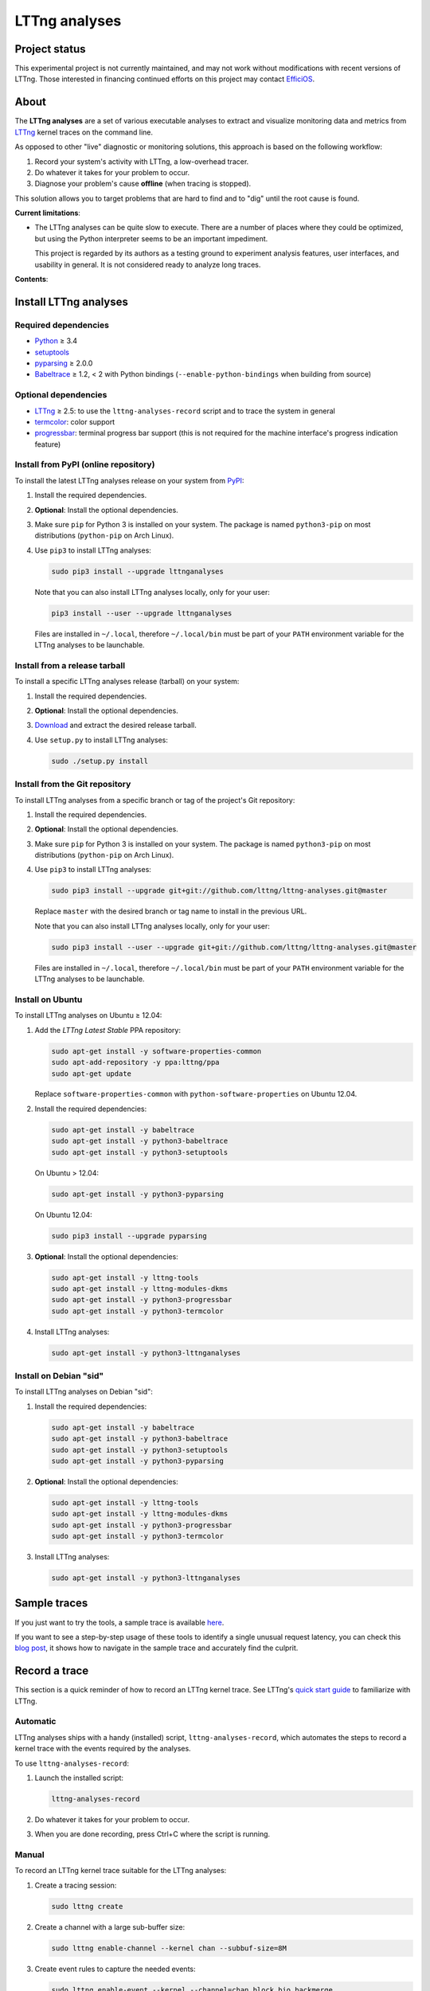 LTTng analyses
**************

Project status
==============

This experimental project is not currently maintained, and may not work
without modifications with recent versions of LTTng. Those interested in
financing continued efforts on this project may contact
`EfficiOS <mailto:sales@efficios.com>`_.

About
=====
   
.. image:: https://img.shields.io/pypi/v/lttnganalyses.svg?label=Latest%20version
   :target: https://pypi.python.org/pypi/lttnganalyses
   :alt: Latest version released on PyPi

.. image:: https://travis-ci.org/lttng/lttng-analyses.svg?branch=master&label=Travis%20CI%20build
   :target: https://travis-ci.org/lttng/lttng-analyses
   :alt: Status of Travis CI

.. image:: https://img.shields.io/jenkins/s/https/ci.lttng.org/lttng-analyses_master_build.svg?label=LTTng%20CI%20build
   :target: https://ci.lttng.org/job/lttng-analyses_master_build
   :alt: Status of LTTng CI

The **LTTng analyses** are a set of various executable analyses to
extract and visualize monitoring data and metrics from
`LTTng <http://lttng.org/>`_ kernel traces on the command line.

As opposed to other "live" diagnostic or monitoring solutions, this
approach is based on the following workflow:

#. Record your system's activity with LTTng, a low-overhead tracer.
#. Do whatever it takes for your problem to occur.
#. Diagnose your problem's cause **offline** (when tracing is stopped).

This solution allows you to target problems that are hard to find and
to "dig" until the root cause is found.

**Current limitations**:

- The LTTng analyses can be quite slow to execute. There are a number of
  places where they could be optimized, but using the Python interpreter
  seems to be an important impediment.

  This project is regarded by its authors as a testing ground to
  experiment analysis features, user interfaces, and usability in
  general. It is not considered ready to analyze long traces.

**Contents**:

.. contents::
   :local:
   :depth: 3
   :backlinks: none


Install LTTng analyses
======================

Required dependencies
---------------------

- `Python <https://www.python.org/>`_ ≥ 3.4
- `setuptools <https://pypi.python.org/pypi/setuptools>`_
- `pyparsing <http://pyparsing.wikispaces.com/>`_ ≥ 2.0.0
- `Babeltrace <http://diamon.org/babeltrace/>`_ ≥ 1.2, < 2 with Python
  bindings (``--enable-python-bindings`` when building from source)


Optional dependencies
---------------------

- `LTTng <http://lttng.org/>`_ ≥ 2.5: to use the
  ``lttng-analyses-record`` script and to trace the system in
  general
- `termcolor <https://pypi.python.org/pypi/termcolor/>`_: color
  support
- `progressbar <https://pypi.python.org/pypi/progressbar/>`_:
  terminal progress bar support (this is not required for the
  machine interface's progress indication feature)


Install from PyPI (online repository)
-------------------------------------

To install the latest LTTng analyses release on your system from
`PyPI <https://pypi.python.org/pypi/lttnganalyses>`_:

#. Install the required dependencies.
#. **Optional**: Install the optional dependencies.
#. Make sure ``pip`` for Python 3 is installed on your system. The
   package is named ``python3-pip`` on most distributions
   (``python-pip`` on Arch Linux).
#. Use ``pip3`` to install LTTng analyses:

   .. code-block:: bash

      sudo pip3 install --upgrade lttnganalyses

   Note that you can also install LTTng analyses locally, only for
   your user:

   .. code-block:: bash

      pip3 install --user --upgrade lttnganalyses

   Files are installed in ``~/.local``, therefore ``~/.local/bin`` must
   be part of your ``PATH`` environment variable for the LTTng analyses
   to be launchable.


Install from a release tarball
------------------------------

To install a specific LTTng analyses release (tarball) on your system:

#. Install the required dependencies.
#. **Optional**: Install the optional dependencies.
#. `Download <https://github.com/lttng/lttng-analyses/releases>`_ and
   extract the desired release tarball.
#. Use ``setup.py`` to install LTTng analyses:

   .. code-block:: bash

      sudo ./setup.py install


Install from the Git repository
-------------------------------

To install LTTng analyses from a specific branch or tag of the
project's Git repository:

#. Install the required dependencies.
#. **Optional**: Install the optional dependencies.
#. Make sure ``pip`` for Python 3 is installed on your system. The
   package is named ``python3-pip`` on most distributions
   (``python-pip`` on Arch Linux).
#. Use ``pip3`` to install LTTng analyses:

   .. code-block:: bash

      sudo pip3 install --upgrade git+git://github.com/lttng/lttng-analyses.git@master

   Replace ``master`` with the desired branch or tag name to install
   in the previous URL.

   Note that you can also install LTTng analyses locally, only for
   your user:

   .. code-block:: bash

      sudo pip3 install --user --upgrade git+git://github.com/lttng/lttng-analyses.git@master

   Files are installed in ``~/.local``, therefore ``~/.local/bin`` must
   be part of your ``PATH`` environment variable for the LTTng analyses
   to be launchable.


Install on Ubuntu
-----------------

To install LTTng analyses on Ubuntu ≥ 12.04:

#. Add the *LTTng Latest Stable* PPA repository:

   .. code-block:: bash

      sudo apt-get install -y software-properties-common
      sudo apt-add-repository -y ppa:lttng/ppa
      sudo apt-get update

   Replace ``software-properties-common`` with
   ``python-software-properties`` on Ubuntu 12.04.
#. Install the required dependencies:

   .. code-block:: bash

      sudo apt-get install -y babeltrace
      sudo apt-get install -y python3-babeltrace
      sudo apt-get install -y python3-setuptools

   On Ubuntu > 12.04:

   .. code-block:: bash

      sudo apt-get install -y python3-pyparsing

   On Ubuntu 12.04:

   .. code-block:: bash

      sudo pip3 install --upgrade pyparsing
#. **Optional**: Install the optional dependencies:

   .. code-block:: bash

      sudo apt-get install -y lttng-tools
      sudo apt-get install -y lttng-modules-dkms
      sudo apt-get install -y python3-progressbar
      sudo apt-get install -y python3-termcolor
#. Install LTTng analyses:

   .. code-block:: bash

      sudo apt-get install -y python3-lttnganalyses


Install on Debian "sid"
-----------------------

To install LTTng analyses on Debian "sid":

#. Install the required dependencies:

   .. code-block:: bash

      sudo apt-get install -y babeltrace
      sudo apt-get install -y python3-babeltrace
      sudo apt-get install -y python3-setuptools
      sudo apt-get install -y python3-pyparsing
#. **Optional**: Install the optional dependencies:

   .. code-block:: bash

      sudo apt-get install -y lttng-tools
      sudo apt-get install -y lttng-modules-dkms
      sudo apt-get install -y python3-progressbar
      sudo apt-get install -y python3-termcolor
#. Install LTTng analyses:

   .. code-block:: bash

      sudo apt-get install -y python3-lttnganalyses


Sample traces
=============

If you just want to try the tools, a sample trace is available
`here <http://www.lttng.org/files/analysis-20150115-120942.tar.gz>`_.

If you want to see a step-by-step usage of these tools to identify a single
unusual request latency, you can check this
`blog post <https://lttng.org/blog/2015/02/04/web-request-latency-root-cause/>`_,
it shows how to navigate in the sample trace and accurately find the culprit.


Record a trace
==============

This section is a quick reminder of how to record an LTTng kernel
trace. See LTTng's `quick start guide
<http://lttng.org/docs/v2.7/#doc-getting-started>`_ to familiarize
with LTTng.


Automatic
---------

LTTng analyses ships with a handy (installed) script,
``lttng-analyses-record``, which automates
the steps to record a kernel trace with the events required by the
analyses.

To use ``lttng-analyses-record``:

#. Launch the installed script:

   .. code-block:: bash

      lttng-analyses-record
#. Do whatever it takes for your problem to occur.
#. When you are done recording, press Ctrl+C where the script is
   running.


Manual
------

To record an LTTng kernel trace suitable for the LTTng analyses:

#. Create a tracing session:

   .. code-block:: bash

      sudo lttng create
#. Create a channel with a large sub-buffer size:

   .. code-block:: bash

      sudo lttng enable-channel --kernel chan --subbuf-size=8M
#. Create event rules to capture the needed events:

   .. code-block:: bash

      sudo lttng enable-event --kernel --channel=chan block_bio_backmerge
      sudo lttng enable-event --kernel --channel=chan block_bio_remap
      sudo lttng enable-event --kernel --channel=chan block_rq_complete
      sudo lttng enable-event --kernel --channel=chan block_rq_issue
      sudo lttng enable-event --kernel --channel=chan irq_handler_entry
      sudo lttng enable-event --kernel --channel=chan irq_handler_exit
      sudo lttng enable-event --kernel --channel=chan irq_softirq_entry
      sudo lttng enable-event --kernel --channel=chan irq_softirq_exit
      sudo lttng enable-event --kernel --channel=chan irq_softirq_raise
      sudo lttng enable-event --kernel --channel=chan kmem_mm_page_alloc
      sudo lttng enable-event --kernel --channel=chan kmem_mm_page_free
      sudo lttng enable-event --kernel --channel=chan lttng_statedump_block_device
      sudo lttng enable-event --kernel --channel=chan lttng_statedump_file_descriptor
      sudo lttng enable-event --kernel --channel=chan lttng_statedump_process_state
      sudo lttng enable-event --kernel --channel=chan mm_page_alloc
      sudo lttng enable-event --kernel --channel=chan mm_page_free
      sudo lttng enable-event --kernel --channel=chan net_dev_xmit
      sudo lttng enable-event --kernel --channel=chan netif_receive_skb
      sudo lttng enable-event --kernel --channel=chan sched_pi_setprio
      sudo lttng enable-event --kernel --channel=chan sched_process_exec
      sudo lttng enable-event --kernel --channel=chan sched_process_fork
      sudo lttng enable-event --kernel --channel=chan sched_switch
      sudo lttng enable-event --kernel --channel=chan sched_wakeup
      sudo lttng enable-event --kernel --channel=chan sched_waking
      sudo lttng enable-event --kernel --channel=chan softirq_entry
      sudo lttng enable-event --kernel --channel=chan softirq_exit
      sudo lttng enable-event --kernel --channel=chan softirq_raise
      sudo lttng enable-event --kernel --channel=chan --syscall --all
      sudo lttng add-context --kernel --type=pid
#. Start recording:

   .. code-block:: bash

      sudo lttng start
#. Do whatever it takes for your problem to occur.
#. Stop recording and destroy the tracing session to free its
   resources:

   .. code-block:: bash

      sudo lttng stop
      sudo lttng destroy


See the `LTTng Documentation <http://lttng.org/docs/>`_ for other
use cases, like sending the trace data over the network instead of
recording trace files on the target's file system.


Run an LTTng analysis
=====================

The **LTTng analyses** are a set of various command-line
analyses. Each analysis accepts the path to a recorded trace
(see `Record a trace`_) as its argument, as well as various command-line
options to control the analysis and its output.

Many command-line options are common to all the analyses, so that you
can filter by timerange, process name, process ID, minimum and maximum
values, and the rest. Also note that the reported timestamps can
optionally be expressed in the GMT time zone.

Each analysis is installed as an executable starting with the
``lttng-`` prefix.

.. list-table:: Available LTTng analyses
   :header-rows: 1

   * - Command
     - Description
   * - ``lttng-cputop``
     - Per-TID, per-CPU, and total top CPU usage.
   * - ``lttng-iolatencyfreq``
     - I/O request latency distribution.
   * - ``lttng-iolatencystats``
     - Partition and system call latency statistics.
   * - ``lttng-iolatencytop``
     - Top system call latencies.
   * - ``lttng-iolog``
     - I/O operations log.
   * - ``lttng-iousagetop``
     - I/O usage top.
   * - ``lttng-irqfreq``
     - Interrupt handler duration frequency distribution.
   * - ``lttng-irqlog``
     - Interrupt log.
   * - ``lttng-irqstats``
     - Hardware and software interrupt statistics.
   * - ``lttng-memtop``
     - Per-TID top allocated/freed memory.
   * - ``lttng-schedfreq``
     - Scheduling latency frequency distribution.
   * - ``lttng-schedlog``
     - Scheduling top.
   * - ``lttng-schedstats``
     - Scheduling latency stats.
   * - ``lttng-schedtop``
     - Scheduling top.
   * - ``lttng-periodlog``
     - Period log.
   * - ``lttng-periodstats``
     - Period duration stats.
   * - ``lttng-periodtop``
     - Period duration top.
   * - ``lttng-periodfreq``
     - Period duration frequency distribution.
   * - ``lttng-syscallstats``
     - Per-TID and global system call statistics.

Use the ``--help`` option of any command to list the descriptions
of the possible command-line options.

.. NOTE::

   You can set the ``LTTNG_ANALYSES_DEBUG`` environment variable to
   ``1`` when you launch an analysis to enable a debug output. You can
   also use the general ``--debug`` option.


Filtering options
-----------------

Depending on the analysis, filter options are available. The complete
list of filter options is:

.. list-table:: Available filtering command-line options
   :header-rows: 1

   * - Command-line option
     - Description
   * - ``--begin``
     - Trace time at which to begin the analysis.

       Format: ``HH:MM:SS[.NNNNNNNNN]``.
   * - ``--cpu``
     - Comma-delimited list of CPU IDs for which to display the
       results.
   * - ``--end``
     - Trace time at which to end the analysis.

       Format: ``HH:MM:SS[.NNNNNNNNN]``.
   * - ``--irq``
     - List of hardware IRQ numbers for which to display the results.
   * - ``--limit``
     - Maximum number of output rows per table. This option is useful
       for "top" analyses, like ``lttng-cputop``.
   * - ``--min``
     - Minimum duration (µs) to keep in results.
   * - ``--minsize``
     - Minimum I/O operation size (B) to keep in results.
   * - ``--max``
     - Maximum duration (µs) to keep in results.
   * - ``--maxsize``
     - Maximum I/O operation size (B) to keep in results.
   * - ``--procname``
     - Comma-delimited list of process names for which to display
       the results.
   * - ``--softirq``
     - List of software IRQ numbers for which to display the results.
   * - ``--tid``
     - Comma-delimited list of thread IDs for which to display the
       results.


Period options
--------------

LTTng analyses feature a powerful "period engine". A *period* is an
interval which begins and ends under specific conditions. When the
analysis results are displayed, they are isolated for the periods
that were opened and closed during the process.

A period can have a parent. If it's the case, then its parent needs
to exist for the period to begin at all. This tree structure of
periods is useful to keep a form of custom user state during the
generic kernel analysis.

.. ATTENTION::

   The ``--period`` and ``--period-captures`` options's arguments
   include characters that are considered special by most shells,
   like ``$``, ``*``, and ``&``.

   Make sure to always **single-quote** those arguments when running
   the LTTng analyses on the command line.


Period definition
~~~~~~~~~~~~~~~~~

You can define one or more periods on the command line, when launching
an analysis, with the ``--period`` option. This option's argument
accepts the following form (content within square brackets is optional)::

    [ NAME [ (PARENT) ] ] : BEGINEXPR [ : ENDEXPR ]

``NAME``
  Optional name of the period definition. All periods opened from this
  definition have this name.

  The syntax of this name is the same as a C identifier.

``PARENT``
  Optional name of a *previously defined* period which acts as the
  parent period definition of this definition.

  ``NAME`` must be set for ``PARENT`` to be set.

``BEGINEXPR``
  Matching expression which a given event must match in order for an
  actual period to be instantiated by this definition.

``ENDEXPR``
  Matching expression which a given event must match in order for an
  instance of this definition to be closed.

  If this part is omitted, ``BEGINEXPR`` is used for the ending
  expression too.


Matching expression
...................

A matching expression is a C-like logical expression. It supports
nesting expressions with ``(`` and ``)``, as well as the ``&&`` (logical
*AND*), ``||`` (logical *OR*), and ``!`` (logical *NOT*) operators. The
precedence of those operators is the same as in the C language.

The atomic operands in those logical expressions are comparisons. For
the following comparison syntaxes, consider that:

- ``EVT`` indicates an event source. The available event sources are:

  ``$evt``
    Current event.

  ``$begin.$evt``
    In ``BEGINEXPR``: current event (same as ``$evt``).

    In ``ENDEXPR``: event which, for this period instance, was matched
    when ``BEGINEXPR`` was evaluated.

  ``$parent.$begin.$evt``
    Event which, for the parent period instance of this period instance,
    was matched when ``BEGINEXPR`` of the parent was evaluated.
- ``FIELD`` indicates an event field source. The available event field
  sources are:

  ``NAME`` (direct field name)
    Automatic scope: try to find the field named ``NAME`` in the dynamic
    scopes in this order:

    #. Event payload
    #. Event context
    #. Event header
    #. Stream event context
    #. Packet context
    #. Packet header

  ``$payload.NAME``
    Event payload field named ``NAME``.

  ``$ctx.NAME``
    Event context field named ``NAME``.

  ``$header.NAME``
    Event header field named ``NAME``.

  ``$stream_ctx.NAME``
    Stream event context field named ``NAME``.

  ``$pkt_ctx.NAME``
    Packet context field named ``NAME``.

  ``$pkt_header.NAME``
    Packet header field named ``NAME``.
- ``VALUE`` indicates one of:

  - A constant, decimal number. This can be an integer or a real
    number, positive or negative, and supports the ``e`` scientific
    notation.

    Examples: ``23``, ``-18.28``, ``7.2e9``.
  - A double-quoted literal string. ``"`` and ``\`` can be escaped
    with ``\``.

    Examples: ``"hello, world!"``, ``"here's another \"quoted\" string"``.
  - An event field, that is, ``EVT.FIELD``, considering the replacements
    described above.

- ``NUMVALUE`` indicates one of:

  - A constant, decimal number. This can be an integer or a real
    number, positive or negative, and supports the ``e`` scientific
    notation.

    Examples: ``23``, ``-18.28``, ``7.2e9``.
  - An event field, that is, ``EVT.FIELD``, considering the replacements
    described above.

.. list-table:: Available comparison syntaxes for matching expressions
   :header-rows: 1

   * - Comparison syntax
     - Description
   * - #. ``EVT.$name == "NAME"``
       #. ``EVT.$name != "NAME"``
       #. ``EVT.$name =* "PATTERN"``
     - Name matching:

       #. Name of event source ``EVT`` is equal to ``NAME``.
       #. Name of event source ``EVT`` is not equal to ``NAME``.
       #. Name of event source ``EVT`` satisfies the globbing pattern
          ``PATTERN``
          (see `fnmatch <https://docs.python.org/3/library/fnmatch.html>`_).
   * - #. ``EVT.FIELD == VALUE``
       #. ``EVT.FIELD != VALUE``
       #. ``EVT.FIELD < NUMVALUE``
       #. ``EVT.FIELD <= NUMVALUE``
       #. ``EVT.FIELD > NUMVALUE``
       #. ``EVT.FIELD >= NUMVALUE``
       #. ``EVT.FIELD =* "PATTERN"``
     - Value matching:

       #. The value of the field ``EVT.FIELD`` is equal
          to the value ``VALUE``.
       #. The value of the field ``EVT.FIELD`` is not
          equal to the value ``VALUE``.
       #. The value of the field ``EVT.FIELD`` is lesser
          than the value ``NUMVALUE``.
       #. The value of the field ``EVT.FIELD`` is lesser
          than or equal to the value ``NUMVALUE``.
       #. The value of the field ``EVT.FIELD`` is greater
          than the value ``NUMVALUE``.
       #. The value of the field ``EVT.FIELD`` is greater
          than or equal to the value ``NUMVALUE``.
       #. The value of the field ``EVT.FIELD`` satisfies
          the globbing pattern ``PATTERN``
          (see `fnmatch <https://docs.python.org/3/library/fnmatch.html>`_).

In any case, if ``EVT.FIELD`` does not target an existing field, the
comparison including it fails. Also, string fields cannot be compared to
number values (constant or fields).


Examples
........

- Create a period instance named ``switch`` when:

  - The current event name is ``sched_switch``.

  End this period instance when:

  - The current event name is ``sched_switch``.

  Period definition::

      switch : $evt.$name == "sched_switch"

- Create a period instance named ``switch`` when:

  - The current event name is ``sched_switch`` *AND*
  - The current event's ``next_tid`` field is *NOT* equal to 0.

  End this period instance when:

  - The current event name is ``sched_switch`` *AND*
  - The current event's ``prev_tid`` field is equal to
    the ``next_tid`` field of the matched event in the begin expression *AND*
  - The current event's ``cpu_id`` field is equal to
    the ``cpu_id`` field of the matched event in the begin expression.

  Period definition::

      switch
      : $evt.$name == "sched_switch" &&
        $evt.next_tid != 0
      : $evt.$name == "sched_switch" &&
        $evt.prev_tid == $begin.$evt.next_tid &&
        $evt.cpu_id == $begin.$evt.cpu_id

- Create a period instance named ``irq`` when:

  - A parent period instance named ``switch`` is currently opened.
  - The current event name satisfies the ``irq_*_entry`` globbing
    pattern *AND*
  - The current event's ``cpu_id`` field is equal to the ``cpu_id``
    field of the matched event in the begin expression of the parent
    period instance.

  End this period instance when:

  - The current event name is ``irq_handler_exit`` *AND*
  - The current event's ``cpu_id`` field is equal to
    the ``cpu_id`` field of the matched event in the begin expression.

  Period definition::

      irq(switch)
      : $evt.$name =* "irq_*_entry" &&
        $evt.cpu_id == $parent.$begin.$evt.cpu_id
      : $evt.$name == "irq_handler_exit" &&
        $evt.cpu_id == $begin.$evt.cpu_id

- Create a period instance named ``hello`` when:

  - The current event name satisfies the ``hello*`` globbing pattern,
    but excludes ``hello world``.

  End this period instance when:

  - The current event name is the same as the name of the matched event
    in the begin expression *AND*
  - The current event's ``theid`` header field is lesser than or equal
    to 231.

  Period definition::

      hello
      : $evt.$name =* "hello*" &&
        $evt.$name != "hello world"
      : $evt.$name == $begin.$evt.$name &&
        $evt.$header.theid <= 231


Period captures
~~~~~~~~~~~~~~~

When a period instance begins or ends, the analysis can capture the
current values of specific event fields and display them in its
results.

You can set period captures with the ``--period-captures`` command-line
option. This option's argument accepts the following form
(content within square brackets is optional)::

    NAME : BEGINCAPTURES [ : ENDCAPTURES ]

``NAME``
  Name of period instances on which to apply those captures.

  A ``--period`` option in the same command line must define this name.

``BEGINCAPTURES``
  Comma-delimited list of event fields to capture when the beginning
  expression of the period definition named ``NAME`` is matched.

``ENDCAPTURES``
  Comma-delimited list of event fields to capture when the ending
  expression of the period definition named ``NAME`` is matched.

  If this part is omitted, there are no end captures.

The format of ``BEGINCAPTURES`` and ``ENDCAPTURES`` is a comma-delimited
list of tokens having this format::

    [ CAPTURENAME = ] EVT.FIELD

or::

    [ CAPTURENAME = ] EVT.$name

``CAPTURENAME``
  Custom name for this capture. The syntax of this name is the same as
  a C identifier.

  If this part is omitted, the literal expression used for ``EVT.FIELD``
  is used.

``EVT`` and ``FIELD``
  See `Matching expression`_.


Period select and aggregate parameters
~~~~~~~~~~~~~~~~~~~~~~~~~~~~~~~~~~~~~~

With ``lttng-periodlog``, it is possible to see the list of periods in the
context of their parent. By specifying the ``--aggregate-by``, the lines in
the log present on the same line the timerange of the period specified by
the ``--select`` argument at the timerange of the parent period that contains
it. In ``lttng-periodstats`` and ``lttng-periodfreq``, these two flags are
used as filter to limit the output to only the relevant periods. If omitted,
all existing combinations of parent/child statistics and frequency
distributions are output.


Grouping
~~~~~~~~

When fields are captured during the period analyses, it is possible to compute
the statistics and frequency distribution grouped by values of the these
fields, instead of globally for the trace. The format is::

    --group-by "PERIODNAME.CAPTURENAME[, PERIODNAME.CAPTURENAME]"

If multiple values are passed, the analysis outputs one list of tables
(statistics and/or frequency distribution) for each unique combination of the
field's values.

For example, if we track the ``open`` system call and we are interested in the
average duration of this call by filename, we only have to capture the filename
field and group the results by ``open.filename``.


Examples
........

Begin captures only::

    switch
    : $evt.next_tid,
      name = $evt.$name,
      msg_id = $parent.$begin.$evt.id

Begin and end captures::

    hello
    : beginning = $evt.$ctx.begin_ts,
      $evt.received_bytes
    : $evt.send_bytes,
      $evt.$name,
      begin = $begin.$evt.$ctx.begin_ts
      end = $evt.$ctx.end_ts

Top scheduling latency (delay between ``sched_waking(tid=$TID)`` and ``sched_switch(next_tid=$TID)``)
with recording of the procname of the waker (dependant of the ``procname`` context in the trace),
priority and target CPU:

.. code-block:: bash

   lttng-periodtop /path/to/trace \
       --period 'wake : $evt.$name == "sched_waking" : $evt.$name == "sched_switch" && $evt.next_tid == $begin.$evt.$payload.tid' \
       --period-capture 'wake : waker = $evt.procname, prio = $evt.prio : wakee = $evt.next_comm, cpu = $evt.cpu_id'

::

    Timerange: [2016-07-21 17:07:47.832234248, 2016-07-21 17:07:48.948152659]
    Period top
    Begin                End                   Duration (us) Name            Begin capture                       End capture
    [17:07:47.835338581, 17:07:47.946834976]      111496.395 wake            waker = lttng-consumerd             wakee = kworker/0:2
                                                                             prio = 20                           cpu = 0
    [17:07:47.850409057, 17:07:47.946829256]       96420.199 wake            waker = swapper/2                   wakee = migration/0
                                                                             prio = -100                         cpu = 0
    [17:07:48.300313282, 17:07:48.300993892]         680.610 wake            waker = Xorg                        wakee = ibus-ui-gtk3
                                                                             prio = 20                           cpu = 3
    [17:07:48.300330060, 17:07:48.300920648]         590.588 wake            waker = Xorg                        wakee = ibus-x11
                                                                             prio = 20                           cpu = 3


Log of all the IRQ handled while a user-space process was running, capture the procname of the process interrupted, the name and number of the IRQ:

.. code-block:: bash

    lttng-periodlog /path/to/trace \
        --period 'switch : $evt.$name == "sched_switch" && $evt.next_tid != 0 : $evt.$name == "sched_switch" && $evt.prev_tid == $begin.$evt.next_tid && $evt.cpu_id == $begin.$evt.cpu_id' \
        --period 'irq(switch) : $evt.$name == "irq_handler_entry" && $evt.cpu_id == $parent.$begin.$evt.cpu_id : $evt.$name == "irq_handler_exit" && $evt.cpu_id == $begin.$evt.cpu_id' \
        --period-capture 'irq : name = $evt.name, irq = $evt.irq, current = $parent.$begin.$evt.next_comm'

::

    Period log
    Begin                End                   Duration (us) Name            Begin capture                       End capture
    [10:58:26.169238875, 10:58:26.169244920]           6.045 switch
    [10:58:26.169598385, 10:58:26.169602967]           4.582 irq             name = ahci
                                                                             irq = 41
                                                                             current = lttng-consumerd
    [10:58:26.169811553, 10:58:26.169816218]           4.665 irq             name = ahci
                                                                             irq = 41
                                                                             current = lttng-consumerd
    [10:58:26.170025600, 10:58:26.170030197]           4.597 irq             name = ahci
                                                                             irq = 41
                                                                             current = lttng-consumerd
    [10:58:26.169236842, 10:58:26.170105711]         868.869 switch


Log of all the ``open`` system call periods aggregated by the ``sched_switch`` in which they occurred:

.. code-block:: bash

    lttng-periodlog /path/to/trace \
        --period 'switch : $evt.$name == "sched_switch" : $evt.$name == "sched_switch" && $begin.$evt.next_tid == $evt.prev_tid && $begin.$evt.cpu_id == $evt.cpu_id' \
        --period 'open(switch) : $evt.$name == "syscall_entry_open" && $parent.$begin.$evt.cpu_id == $evt.cpu_id : $evt.$name == "syscall_exit_open" && $begin.$evt.cpu_id == $evt.cpu_id' \
        --period-captures 'switch : comm = $evt.next_comm, cpu = $evt.cpu_id, tid = $evt.next_tid' \
        --period-captures 'open : filename = $evt.filename : fd = $evt.ret' \
        --select open
        --aggregate-by switch

::

    Aggregated log
    Aggregation of (open) by switch
                                        Parent                                  |                                     |                           Durations (us)                        |
    Begin                End                      Duration (us) Name            | Child name                    Count |        Min          Avg          Max         Stdev      Runtime | Parent captures
    [10:58:26.222823677, 10:58:26.224039381]           1215.704 switch          | switch/open                       3 |      7.517        9.548       11.248        1.887        28.644 | switch.comm = bash, switch.cpu = 3, switch.tid = 12420
    [10:58:26.856224058, 10:58:26.856589867]            365.809 switch          | switch/open                       1 |     77.620       77.620       77.620            ?        77.620 | switch.comm = ntpd, switch.cpu = 0, switch.tid = 11132
    [10:58:27.000068031, 10:58:27.000954859]            886.828 switch          | switch/open                      15 |      9.224       16.126       37.190        6.681       241.894 | switch.comm = irqbalance, switch.cpu = 0, switch.tid = 1656
    [10:58:27.225474282, 10:58:27.229160014]           3685.732 switch          | switch/open                      22 |      5.797        6.767        9.308        0.972       148.881 | switch.comm = bash, switch.cpu = 1, switch.tid = 12421


Statistics about the memory allocation performed within an ``open`` system call
within a single ``sched_switch`` (no blocking or preemption):

.. code-block:: bash

    lttng-periodstats /path/to/trace \
        --period 'switch : $evt.$name == "sched_switch" : $evt.$name == "sched_switch" && $begin.$evt.next_tid == $evt.prev_tid && $begin.$evt.cpu_id == $evt.cpu_id' \
        --period 'open(switch) : $evt.$name == "syscall_entry_open" && $parent.$begin.$evt.cpu_id == $evt.cpu_id : $evt.$name == "syscall_exit_open" && $begin.$evt.cpu_id == $evt.cpu_id' \
        --period 'alloc(open) : $evt.$name == "kmem_cache_alloc" && $parent.$begin.$evt.cpu_id == $evt.cpu_id : $evt.$name == "kmem_cache_free" && $evt.ptr == $begin.$evt.ptr' \
        --period-captures 'switch : comm = $evt.next_comm, cpu = $evt.cpu_id, tid = $evt.next_tid' \
        --period-captures 'open : filename = $evt.filename : fd = $evt.ret' \
        --period-captures 'alloc : ptr = $evt.ptr'

::

   Timerange: [2015-01-06 10:58:26.140545481, 2015-01-06 10:58:27.229358936]
   Period tree:
   switch
   |-- open
       |-- alloc

   Period statistics (us)
   Period                       Count           Min           Avg           Max         Stdev      Runtime
   switch                         831         2.824      5233.363    172056.802     16197.531  4348924.614
   switch/open                     41         5.797        12.123        77.620        12.076      497.039
   switch/open/alloc               44         1.152        10.277        74.476        11.582      452.175

   Per-parent period duration statistics (us)
   With active children
   Period                    Parent                              Min           Avg           Max         Stdev
   switch/open               switch                           28.644       124.260       241.894        92.667
   switch/open/alloc         switch                           24.036       113.044       229.713        87.827
   switch/open/alloc         switch/open                       4.550        11.029        74.476        11.768

   Per-parent duration ratio (%)
   With active children
   Period                    Parent                              Min           Avg           Max         Stdev
   switch/open               switch                                2        13.723            27        12.421
   switch/open/alloc         switch                                1        12.901            25        12.041
   switch/open/alloc         switch/open                          76        88.146           115         7.529

   Per-parent period count statistics
   With active children
   Period                    Parent                              Min           Avg           Max         Stdev
   switch/open               switch                                1        10.250            22         9.979
   switch/open/alloc         switch                                1        11.000            22        10.551
   switch/open/alloc         switch/open                           1         1.073             2         0.264

   Per-parent period duration statistics (us)
   Globally
   Period                    Parent                              Min           Avg           Max         Stdev
   switch/open               switch                            0.000         0.598       241.894        10.251
   switch/open/alloc         switch                            0.000         0.544       229.713         9.443
   switch/open/alloc         switch/open                       4.550        11.029        74.476        11.768

   Per-parent duration ratio (%)
   Globally
   Period                    Parent                              Min           Avg           Max         Stdev
   switch/open               switch                                0         0.066            27         1.209
   switch/open/alloc         switch                                0         0.062            25         1.150
   switch/open/alloc         switch/open                          76        88.146           115         7.529

   Per-parent period count statistics
   Globally
   Period                    Parent                              Min           Avg           Max         Stdev
   switch/open               switch                                0         0.049            22         0.929
   switch/open/alloc         switch                                0         0.053            22         0.991
   switch/open/alloc         switch/open                           1         1.073             2         0.264


These statistics can also be scoped by value of the FD returned by the ``open``
system, by appending ``--group-by "open.fd"`` to the previous command line.
That way previous tables will be output for each value of FD returned, so it
is possible to observe the behaviour based on the parameters of a system call.

Using the ``lttng-periodfreq`` or the ``--freq`` parameter, these tables can
also be presented as frequency distributions.


Progress options
----------------

If the `progressbar <https://pypi.python.org/pypi/progressbar/>`_
optional dependency is installed, a progress bar is available to
indicate the progress of the analysis.

By default, the progress bar is based on the current event's timestamp.

Progress options are:

.. list-table:: Available progress command-line options
   :header-rows: 1

   * - Command-line option
     - Description
   * - ``--no-progress``
     - Disable the progress bar.
   * - ``--progress-use-size``
     - Use the approximate event size instead of the current event's
       timestamp to estimate the progress value.


Machine interface
-----------------

If you want to display LTTng analyses results in a custom viewer,
you can use the JSON-based LTTng analyses machine interface (LAMI).
Each command in the previous table has its corresponding LAMI version
with the ``-mi`` suffix. For example, the LAMI version of
``lttng-cputop`` is ``lttng-cputop-mi``.

This version of LTTng analyses conforms to
`LAMI 1.0 <http://lttng.org/files/lami/lami-1.0.1.html>`_.

The LAMI output can be used in TraceCompass (>=2.1) to create graphs based
on the output of the scripts.



Examples
========

This section shows a few examples of using some LTTng analyses.

I/O
---

Partition and system call latency statistics
~~~~~~~~~~~~~~~~~~~~~~~~~~~~~~~~~~~~~~~~~~~~

.. code-block:: bash

   lttng-iolatencystats /path/to/trace

::

    Timerange: [2015-01-06 10:58:26.140545481, 2015-01-06 10:58:27.229358936]
    Syscalls latency statistics (usec):
    Type                    Count            Min        Average            Max          Stdev
    -----------------------------------------------------------------------------------------
    Open                       45          5.562         13.835         77.683         15.263
    Read                      109          0.316          5.774         62.569          9.277
    Write                     101          0.256          7.060         48.531          8.555
    Sync                      207         19.384         40.664        160.188         21.201

    Disk latency statistics (usec):
    Name                    Count            Min        Average            Max          Stdev
    -----------------------------------------------------------------------------------------
    dm-0                      108          0.001          0.004          0.007          1.306


I/O request latency distribution
~~~~~~~~~~~~~~~~~~~~~~~~~~~~~~~~

.. code-block:: bash

   lttng-iolatencyfreq /path/to/trace

::

    Timerange: [2015-01-06 10:58:26.140545481, 2015-01-06 10:58:27.229358936]
    Open latency distribution (usec)
    ###############################################################################
     5.562 ███████████████████████████████████████████████████████████████████  25
     9.168 ██████████                                                            4
    12.774 █████████████████████                                                 8
    16.380 ████████                                                              3
    19.986 █████                                                                 2
    23.592                                                                       0
    27.198                                                                       0
    30.804                                                                       0
    34.410 ██                                                                    1
    38.016                                                                       0
    41.623                                                                       0
    45.229                                                                       0
    48.835                                                                       0
    52.441                                                                       0
    56.047                                                                       0
    59.653                                                                       0
    63.259                                                                       0
    66.865                                                                       0
    70.471                                                                       0
    74.077 █████                                                                 2


Top system call latencies
~~~~~~~~~~~~~~~~~~~~~~~~~

.. code-block:: bash

   lttng-iolatencytop /path/to/trace --limit=3 --minsize=2

::

    Checking the trace for lost events...
    Timerange: [2015-01-15 12:18:37.216484041, 2015-01-15 12:18:53.821580313]
    Top open syscall latencies (usec)
    Begin               End                  Name             Duration (usec)         Size  Proc                     PID      Filename
    [12:18:50.432950815,12:18:50.870648568]  open                  437697.753          N/A  apache2                  31517    /var/lib/php5/sess_0ifir2hangm8ggaljdphl9o5b5 (fd=13)
    [12:18:52.946080165,12:18:52.946132278]  open                      52.113          N/A  apache2                  31588    /var/lib/php5/sess_mr9045p1k55vin1h0vg7rhgd63 (fd=13)
    [12:18:46.800846035,12:18:46.800874916]  open                      28.881          N/A  apache2                  31591    /var/lib/php5/sess_r7c12pccfvjtas15g3j69u14h0 (fd=13)
    [12:18:51.389797604,12:18:51.389824426]  open                      26.822          N/A  apache2                  31520    /var/lib/php5/sess_4sdb1rtjkhb78sabnoj8gpbl00 (fd=13)

    Top read syscall latencies (usec)
    Begin               End                  Name             Duration (usec)         Size  Proc                     PID      Filename
    [12:18:37.256073107,12:18:37.256555967]  read                     482.860       7.00 B  bash                     10237    unknown (origin not found) (fd=3)
    [12:18:52.000209798,12:18:52.000252304]  read                      42.506      1.00 KB  irqbalance               1337     /proc/interrupts (fd=3)
    [12:18:37.256559439,12:18:37.256601615]  read                      42.176       5.00 B  bash                     10237    unknown (origin not found) (fd=3)
    [12:18:42.000281918,12:18:42.000320016]  read                      38.098      1.00 KB  irqbalance               1337     /proc/interrupts (fd=3)

    Top write syscall latencies (usec)
    Begin               End                  Name             Duration (usec)         Size  Proc                     PID      Filename
    [12:18:49.913241516,12:18:49.915908862]  write                   2667.346      95.00 B  apache2                  31584    /var/log/apache2/access.log (fd=8)
    [12:18:37.472823631,12:18:37.472859836]  writev                    36.205     21.97 KB  apache2                  31544    unknown (origin not found) (fd=12)
    [12:18:37.991578372,12:18:37.991612724]  writev                    34.352     21.97 KB  apache2                  31589    unknown (origin not found) (fd=12)
    [12:18:39.547778549,12:18:39.547812515]  writev                    33.966     21.97 KB  apache2                  31584    unknown (origin not found) (fd=12)

    Top sync syscall latencies (usec)
    Begin               End                  Name             Duration (usec)         Size  Proc                     PID      Filename
    [12:18:50.162776739,12:18:51.157522361]  sync                  994745.622          N/A  sync                     22791    None (fd=None)
    [12:18:37.227867532,12:18:37.232289687]  sync_file_range         4422.155          N/A  lttng-consumerd          19964    /home/julien/lttng-traces/analysis-20150115-120942/kernel/metadata (fd=32)
    [12:18:37.238076585,12:18:37.239012027]  sync_file_range          935.442          N/A  lttng-consumerd          19964    /home/julien/lttng-traces/analysis-20150115-120942/kernel/metadata (fd=32)
    [12:18:37.220974711,12:18:37.221647124]  sync_file_range          672.413          N/A  lttng-consumerd          19964    /home/julien/lttng-traces/analysis-20150115-120942/kernel/metadata (fd=32)


I/O operations log
~~~~~~~~~~~~~~~~~~

.. code-block:: bash

   lttng-iolog /path/to/trace

::

    [10:58:26.221618530,10:58:26.221620659]  write                      2.129       8.00 B  /usr/bin/x-term          11793    anon_inode:[eventfd] (fd=5)
    [10:58:26.221623609,10:58:26.221628055]  read                       4.446      50.00 B  /usr/bin/x-term          11793    /dev/ptmx (fd=24)
    [10:58:26.221638929,10:58:26.221640008]  write                      1.079       8.00 B  /usr/bin/x-term          11793    anon_inode:[eventfd] (fd=5)
    [10:58:26.221676232,10:58:26.221677385]  read                       1.153       8.00 B  /usr/bin/x-term          11793    anon_inode:[eventfd] (fd=5)
    [10:58:26.223401804,10:58:26.223411683]  open                       9.879          N/A  sleep                    12420    /etc/ld.so.cache (fd=3)
    [10:58:26.223448060,10:58:26.223455577]  open                       7.517          N/A  sleep                    12420    /lib/x86_64-linux-gnu/libc.so.6 (fd=3)
    [10:58:26.223456522,10:58:26.223458898]  read                       2.376     832.00 B  sleep                    12420    /lib/x86_64-linux-gnu/libc.so.6 (fd=3)
    [10:58:26.223918068,10:58:26.223929316]  open                      11.248          N/A  sleep                    12420     (fd=3)
    [10:58:26.231881565,10:58:26.231895970]  writev                    14.405      16.00 B  /usr/bin/x-term          11793    socket:[45650] (fd=4)
    [10:58:26.231979636,10:58:26.231988446]  recvmsg                    8.810      16.00 B  Xorg                     1827     socket:[47480] (fd=38)


I/O usage top
~~~~~~~~~~~~~

.. code-block:: bash

   lttng-iousagetop /path/to/trace

::

    Timerange: [2014-10-07 16:36:00.733214969, 2014-10-07 16:36:18.804584183]
    Per-process I/O Read
    ###############################################################################
    ██████████████████████████████████████████████████    16.00 MB lttng-consumerd (2619)         0 B  file   4.00 B  net  16.00 MB unknown
    █████                                                  1.72 MB lttng-consumerd (2619)         0 B  file      0 B  net   1.72 MB unknown
    █                                                    398.13 KB postgres (4219)           121.05 KB file 277.07 KB net   8.00 B  unknown
                                                         256.09 KB postgres (1348)                0 B  file 255.97 KB net 117.00 B  unknown
                                                         204.81 KB postgres (4218)           204.81 KB file      0 B  net      0 B  unknown
                                                         123.77 KB postgres (4220)           117.50 KB file   6.26 KB net   8.00 B  unknown
    Per-process I/O Write
    ###############################################################################
    ██████████████████████████████████████████████████    16.00 MB lttng-consumerd (2619)         0 B  file   8.00 MB net   8.00 MB unknown
    ██████                                                 2.20 MB postgres (4219)             2.00 MB file 202.23 KB net      0 B  unknown
    █████                                                  1.73 MB lttng-consumerd (2619)         0 B  file 887.73 KB net 882.58 KB unknown
    ██                                                   726.33 KB postgres (1165)             8.00 KB file   6.33 KB net 712.00 KB unknown
                                                         158.69 KB postgres (1168)           158.69 KB file      0 B  net      0 B  unknown
                                                          80.66 KB postgres (1348)                0 B  file  80.66 KB net      0 B  unknown
    Files Read
    ###############################################################################
    ██████████████████████████████████████████████████     8.00 MB anon_inode:[lttng_stream] (lttng-consumerd) 'fd 32 in lttng-consumerd (2619)'
    █████                                                834.41 KB base/16384/pg_internal.init 'fd 7 in postgres (4219)', 'fd 7 in postgres (4220)', 'fd 7 in postgres (4221)', 'fd 7 in postgres (4222)', 'fd 7 in postgres (4223)', 'fd 7 in postgres (4224)', 'fd 7 in postgres (4225)', 'fd 7 in postgres (4226)'
    █                                                    256.09 KB socket:[8893] (postgres) 'fd 9 in postgres (1348)'
    █                                                    174.69 KB pg_stat_tmp/pgstat.stat 'fd 9 in postgres (4218)', 'fd 9 in postgres (1167)'
                                                         109.48 KB global/pg_internal.init 'fd 7 in postgres (4218)', 'fd 7 in postgres (4219)', 'fd 7 in postgres (4220)', 'fd 7 in postgres (4221)', 'fd 7 in postgres (4222)', 'fd 7 in postgres (4223)', 'fd 7 in postgres (4224)', 'fd 7 in postgres (4225)', 'fd 7 in postgres (4226)'
                                                         104.30 KB base/11951/pg_internal.init 'fd 7 in postgres (4218)'
                                                          12.85 KB socket (lttng-sessiond) 'fd 30 in lttng-sessiond (384)'
                                                           4.50 KB global/pg_filenode.map 'fd 7 in postgres (4218)', 'fd 7 in postgres (4219)', 'fd 7 in postgres (4220)', 'fd 7 in postgres (4221)', 'fd 7 in postgres (4222)', 'fd 7 in postgres (4223)', 'fd 7 in postgres (4224)', 'fd 7 in postgres (4225)', 'fd 7 in postgres (4226)'
                                                           4.16 KB socket (postgres) 'fd 9 in postgres (4226)'
                                                           4.00 KB /proc/interrupts 'fd 3 in irqbalance (1104)'
    Files Write
    ###############################################################################
    ██████████████████████████████████████████████████     8.00 MB socket:[56371] (lttng-consumerd) 'fd 30 in lttng-consumerd (2619)'
    █████████████████████████████████████████████████      8.00 MB pipe:[53306] (lttng-consumerd) 'fd 12 in lttng-consumerd (2619)'
    ██████████                                             1.76 MB pg_xlog/00000001000000000000000B 'fd 31 in postgres (4219)'
    █████                                                887.82 KB socket:[56369] (lttng-consumerd) 'fd 26 in lttng-consumerd (2619)'
    █████                                                882.58 KB pipe:[53309] (lttng-consumerd) 'fd 18 in lttng-consumerd (2619)'
                                                         160.00 KB /var/lib/postgresql/9.1/main/base/16384/16602 'fd 14 in postgres (1165)'
                                                         158.69 KB pg_stat_tmp/pgstat.tmp 'fd 3 in postgres (1168)'
                                                         144.00 KB /var/lib/postgresql/9.1/main/base/16384/16613 'fd 12 in postgres (1165)'
                                                          88.00 KB /var/lib/postgresql/9.1/main/base/16384/16609 'fd 11 in postgres (1165)'
                                                          78.28 KB socket:[8893] (postgres) 'fd 9 in postgres (1348)'
    Block I/O Read
    ###############################################################################
    Block I/O Write
    ###############################################################################
    ██████████████████████████████████████████████████     1.76 MB postgres (pid=4219)
    ████                                                 160.00 KB postgres (pid=1168)
    ██                                                   100.00 KB kworker/u8:0 (pid=1540)
    ██                                                    96.00 KB jbd2/vda1-8 (pid=257)
    █                                                     40.00 KB postgres (pid=1166)
                                                           8.00 KB kworker/u9:0 (pid=4197)
                                                           4.00 KB kworker/u9:2 (pid=1381)
    Disk nr_sector
    ###############################################################################
    ███████████████████████████████████████████████████████████████████  4416.00 sectors  vda1
    Disk nr_requests
    ###############################################################################
    ████████████████████████████████████████████████████████████████████  177.00 requests  vda1
    Disk request time/sector
    ###############################################################################
    ██████████████████████████████████████████████████████████████████   0.01 ms  vda1
    Network recv_bytes
    ###############################################################################
    ███████████████████████████████████████████████████████  739.50 KB eth0
    █████                                                    80.27 KB lo
    Network sent_bytes
    ###############################################################################
    ████████████████████████████████████████████████████████  9.36 MB eth0


System calls
--------

Per-TID and global system call statistics
~~~~~~~~~~~~~~~~~~~~~~~~~~~~~~~~~~~~~~~~~

.. code-block:: bash

   lttng-syscallstats /path/to/trace

::

    Timerange: [2015-01-15 12:18:37.216484041, 2015-01-15 12:18:53.821580313]
    Per-TID syscalls statistics (usec)
    find (22785)                          Count            Min        Average          Max      Stdev  Return values
     - getdents                           14240          0.380        364.301    43372.450   1629.390  {'success': 14240}
     - close                              14236          0.233          0.506        4.932      0.217  {'success': 14236}
     - fchdir                             14231          0.252          0.407        5.769      0.117  {'success': 14231}
     - open                                7123          0.779          2.321       12.697      0.936  {'success': 7119, 'ENOENT': 4}
     - newfstatat                          7118          1.457        143.562    28103.532   1410.281  {'success': 7118}
     - openat                              7118          1.525          2.411        9.107      0.771  {'success': 7118}
     - newfstat                            7117          0.272          0.654        8.707      0.248  {'success': 7117}
     - write                                573          0.298          0.715        8.584      0.391  {'success': 573}
     - brk                                   27          0.615          5.768       30.792      7.830  {'success': 27}
     - rt_sigaction                          22          0.227          0.283        0.589      0.098  {'success': 22}
     - mmap                                  12          1.116          2.116        3.597      0.762  {'success': 12}
     - mprotect                               6          1.185          2.235        3.923      1.148  {'success': 6}
     - read                                   5          0.925          2.101        6.300      2.351  {'success': 5}
     - ioctl                                  4          0.342          1.151        2.280      0.873  {'success': 2, 'ENOTTY': 2}
     - access                                 4          1.166          2.530        4.202      1.527  {'ENOENT': 4}
     - rt_sigprocmask                         3          0.325          0.570        0.979      0.357  {'success': 3}
     - dup2                                   2          0.250          0.562        0.874          ?  {'success': 2}
     - munmap                                 2          3.006          5.399        7.792          ?  {'success': 2}
     - execve                                 1       7277.974       7277.974     7277.974          ?  {'success': 1}
     - setpgid                                1          0.945          0.945        0.945          ?  {'success': 1}
     - fcntl                                  1              ?          0.000        0.000          ?  {}
     - newuname                               1          1.240          1.240        1.240          ?  {'success': 1}
    Total:                                71847
    -----------------------------------------------------------------------------------------------------------------
    apache2 (31517)                       Count            Min        Average          Max      Stdev  Return values
     - fcntl                                192              ?          0.000        0.000          ?  {}
     - newfstat                             156          0.237          0.484        1.102      0.222  {'success': 156}
     - read                                 144          0.307          1.602       16.307      1.698  {'success': 117, 'EAGAIN': 27}
     - access                                96          0.705          1.580        3.364      0.670  {'success': 12, 'ENOENT': 84}
     - newlstat                              84          0.459          0.738        1.456      0.186  {'success': 63, 'ENOENT': 21}
     - newstat                               74          0.735          2.266       11.212      1.772  {'success': 50, 'ENOENT': 24}
     - lseek                                 72          0.317          0.522        0.915      0.112  {'success': 72}
     - close                                 39          0.471          0.615        0.867      0.069  {'success': 39}
     - open                                  36          2.219      12162.689   437697.753  72948.868  {'success': 36}
     - getcwd                                28          0.287          0.701        1.331      0.277  {'success': 28}
     - poll                                  27          1.080       1139.669     2851.163    856.723  {'success': 27}
     - times                                 24          0.765          0.956        1.327      0.107  {'success': 24}
     - setitimer                             24          0.499          5.848       16.668      4.041  {'success': 24}
     - write                                 24          5.467          6.784       16.827      2.459  {'success': 24}
     - writev                                24         10.241         17.645       29.817      5.116  {'success': 24}
     - mmap                                  15          3.060          3.482        4.406      0.317  {'success': 15}
     - munmap                                15          2.944          3.502        4.154      0.427  {'success': 15}
     - brk                                   12          0.738          4.579       13.795      4.437  {'success': 12}
     - chdir                                 12          0.989          1.600        2.353      0.385  {'success': 12}
     - flock                                  6          0.906          1.282        2.043      0.423  {'success': 6}
     - rt_sigaction                           6          0.530          0.725        1.123      0.217  {'success': 6}
     - pwrite64                               6          1.262          1.430        1.692      0.143  {'success': 6}
     - rt_sigprocmask                         6          0.539          0.650        0.976      0.162  {'success': 6}
     - shutdown                               3          7.323          8.487       10.281      1.576  {'success': 3}
     - getsockname                            3          1.015          1.228        1.585      0.311  {'success': 3}
     - accept4                                3    5174453.611    3450157.282  5176018.235          ?  {'success': 2}
    Total:                                 1131


Interrupts
----------

Hardware and software interrupt statistics
~~~~~~~~~~~~~~~~~~~~~~~~~~~~~~~~~~~~~~~~~~

.. code-block:: bash

   lttng-irqstats /path/to/trace

::

    Timerange: [2014-03-11 16:05:41.314824752, 2014-03-11 16:05:45.041994298]
    Hard IRQ                                             Duration (us)
                           count          min          avg          max        stdev
    ----------------------------------------------------------------------------------|
    1:  <i8042>               30       10.901       45.500       64.510       18.447  |
    42: <ahci>               259        3.203        7.863       21.426        3.183  |
    43: <eth0>                 2        3.859        3.976        4.093        0.165  |
    44: <iwlwifi>             92        0.300        3.995        6.542        2.181  |

    Soft IRQ                                             Duration (us)                                        Raise latency (us)
                           count          min          avg          max        stdev  |  count          min          avg          max        stdev
    ----------------------------------------------------------------------------------|------------------------------------------------------------
    1:  <TIMER_SOFTIRQ>      495        0.202       21.058       51.060       11.047  |     53        2.141       11.217       20.005        7.233
    3:  <NET_RX_SOFTIRQ>      14        0.133        9.177       32.774       10.483  |     14        0.763        3.703       10.902        3.448
    4:  <BLOCK_SOFTIRQ>      257        5.981       29.064      125.862       15.891  |    257        0.891        3.104       15.054        2.046
    6:  <TASKLET_SOFTIRQ>     26        0.309        1.198        1.748        0.329  |     26        9.636       39.222       51.430       11.246
    7:  <SCHED_SOFTIRQ>      299        1.185       14.768       90.465       15.992  |    298        1.286       31.387       61.700       11.866
    9:  <RCU_SOFTIRQ>        338        0.592        3.387       13.745        1.356  |    147        2.480       29.299       64.453       14.286


Interrupt handler duration frequency distribution
~~~~~~~~~~~~~~~~~~~~~~~~~~~~~~~~~~~~~~~~~~~~~~~~~

.. code-block:: bash

   lttng-irqfreq --timerange=[16:05:42,16:05:45] --irq=44 --stats /path/to/trace

::

    Timerange: [2014-03-11 16:05:42.042034570, 2014-03-11 16:05:44.998914297]
    Hard IRQ                                             Duration (us)
                           count          min          avg          max        stdev
    ----------------------------------------------------------------------------------|
    44: <iwlwifi>             72        0.300        4.018        6.542        2.164  |
    Frequency distribution iwlwifi (44)
    ###############################################################################
    0.300 █████                                                                 1.00
    0.612 ██████████████████████████████████████████████████████████████        12.00
    0.924 ████████████████████                                                  4.00
    1.236 ██████████                                                            2.00
    1.548                                                                       0.00
    1.861 █████                                                                 1.00
    2.173                                                                       0.00
    2.485 █████                                                                 1.00
    2.797 ██████████████████████████                                            5.00
    3.109 █████                                                                 1.00
    3.421 ███████████████                                                       3.00
    3.733                                                                       0.00
    4.045 █████                                                                 1.00
    4.357 █████                                                                 1.00
    4.669 ██████████                                                            2.00
    4.981 ██████████                                                            2.00
    5.294 █████████████████████████████████████████                             8.00
    5.606 ████████████████████████████████████████████████████████████████████  13.00
    5.918 ██████████████████████████████████████████████████████████████        12.00
    6.230 ███████████████                                                       3.00


Community
=========

LTTng analyses is part of the `LTTng <http://lttng.org/>`_ project
and shares its community.

We hope you have fun trying this project and please remember it is a
work in progress; feedback, bug reports and improvement ideas are always
welcome!

.. list-table:: LTTng analyses project's communication channels
   :header-rows: 1

   * - Item
     - Location
     - Notes
   * - Mailing list
     - `lttng-dev <https://lists.lttng.org/cgi-bin/mailman/listinfo/lttng-dev>`_
       (``lttng-dev@lists.lttng.org``)
     - Preferably, use the ``[lttng-analyses]`` subject prefix
   * - IRC
     - ``#lttng`` on the OFTC network
     -
   * - Code contribution
     - Create a new GitHub
       `pull request <https://github.com/lttng/lttng-analyses/pulls>`_
     -
   * - Bug reporting
     - Create a new GitHub
       `issue <https://github.com/lttng/lttng-analyses/issues/new>`_
     -
   * - Continuous integration
     - `lttng-analyses_master_build item
       <https://ci.lttng.org/job/lttng-analyses_master_build/>`_ on
       LTTng's CI and `lttng/lttng-analyses project
       <https://travis-ci.org/lttng/lttng-analyses>`_
       on Travis CI
     -
   * - Blog
     - The `LTTng blog <http://lttng.org/blog/>`_ contains some posts
       about LTTng analyses
     -
